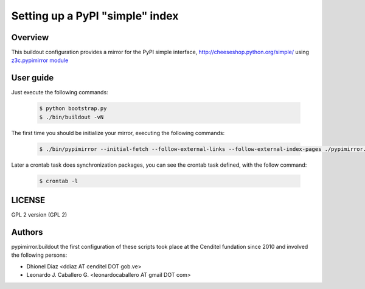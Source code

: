 .. -*- coding: utf-8 -*-

.. highlight:: rest

================================
Setting up a PyPI "simple" index
================================

Overview
========

This buildout configuration provides a mirror for the PyPI simple interface,
http://cheeseshop.python.org/simple/ using `z3c.pypimirror module`_

User guide
==========

Just execute the following commands:

  .. code-block:: sh

      $ python bootstrap.py
      $ ./bin/buildout -vN

The first time you should be initialize your mirror, executing the following commands:

  .. code-block:: sh

      $ ./bin/pypimirror --initial-fetch --follow-external-links --follow-external-index-pages ./pypimirror.cfg

Later a crontab task does synchronization packages, you can see the crontab task defined, with the follow command:

  .. code-block:: sh

      $ crontab -l


LICENSE
=======
GPL 2 version (GPL 2)

Authors
=======

pypimirror.buildout the first configuration of these scripts took place at the Cenditel fundation since 2010 and involved the following persons:

- Dhionel Diaz <ddiaz AT cenditel DOT gob.ve>
- Leonardo J. Caballero G. <leonardocaballero AT gmail DOT com>

.. _z3c.pypimirror module: http://pypi.python.org/pypi/z3c.pypimirror
